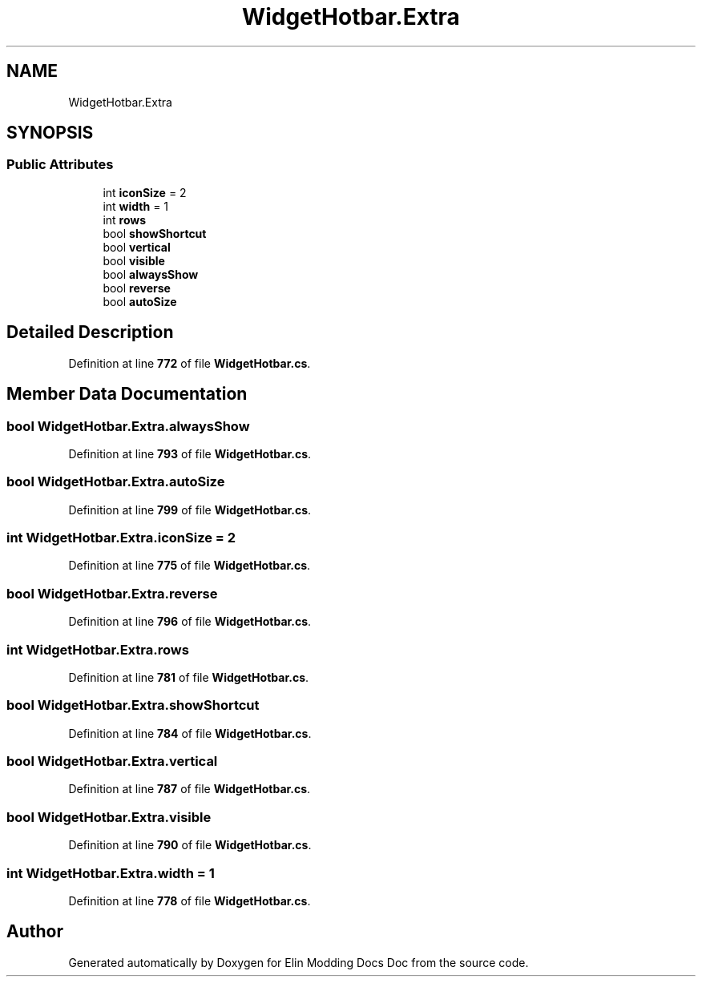 .TH "WidgetHotbar.Extra" 3 "Elin Modding Docs Doc" \" -*- nroff -*-
.ad l
.nh
.SH NAME
WidgetHotbar.Extra
.SH SYNOPSIS
.br
.PP
.SS "Public Attributes"

.in +1c
.ti -1c
.RI "int \fBiconSize\fP = 2"
.br
.ti -1c
.RI "int \fBwidth\fP = 1"
.br
.ti -1c
.RI "int \fBrows\fP"
.br
.ti -1c
.RI "bool \fBshowShortcut\fP"
.br
.ti -1c
.RI "bool \fBvertical\fP"
.br
.ti -1c
.RI "bool \fBvisible\fP"
.br
.ti -1c
.RI "bool \fBalwaysShow\fP"
.br
.ti -1c
.RI "bool \fBreverse\fP"
.br
.ti -1c
.RI "bool \fBautoSize\fP"
.br
.in -1c
.SH "Detailed Description"
.PP 
Definition at line \fB772\fP of file \fBWidgetHotbar\&.cs\fP\&.
.SH "Member Data Documentation"
.PP 
.SS "bool WidgetHotbar\&.Extra\&.alwaysShow"

.PP
Definition at line \fB793\fP of file \fBWidgetHotbar\&.cs\fP\&.
.SS "bool WidgetHotbar\&.Extra\&.autoSize"

.PP
Definition at line \fB799\fP of file \fBWidgetHotbar\&.cs\fP\&.
.SS "int WidgetHotbar\&.Extra\&.iconSize = 2"

.PP
Definition at line \fB775\fP of file \fBWidgetHotbar\&.cs\fP\&.
.SS "bool WidgetHotbar\&.Extra\&.reverse"

.PP
Definition at line \fB796\fP of file \fBWidgetHotbar\&.cs\fP\&.
.SS "int WidgetHotbar\&.Extra\&.rows"

.PP
Definition at line \fB781\fP of file \fBWidgetHotbar\&.cs\fP\&.
.SS "bool WidgetHotbar\&.Extra\&.showShortcut"

.PP
Definition at line \fB784\fP of file \fBWidgetHotbar\&.cs\fP\&.
.SS "bool WidgetHotbar\&.Extra\&.vertical"

.PP
Definition at line \fB787\fP of file \fBWidgetHotbar\&.cs\fP\&.
.SS "bool WidgetHotbar\&.Extra\&.visible"

.PP
Definition at line \fB790\fP of file \fBWidgetHotbar\&.cs\fP\&.
.SS "int WidgetHotbar\&.Extra\&.width = 1"

.PP
Definition at line \fB778\fP of file \fBWidgetHotbar\&.cs\fP\&.

.SH "Author"
.PP 
Generated automatically by Doxygen for Elin Modding Docs Doc from the source code\&.
